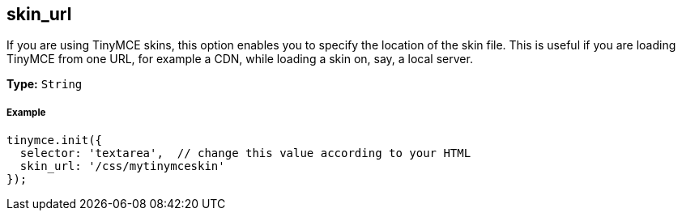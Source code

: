 == skin_url

If you are using TinyMCE skins, this option enables you to specify the location of the skin file. This is useful if you are loading TinyMCE from one URL, for example a CDN, while loading a skin on, say, a local server.

*Type:* `String`

===== Example

[source,js]
----
tinymce.init({
  selector: 'textarea',  // change this value according to your HTML
  skin_url: '/css/mytinymceskin'
});
----
